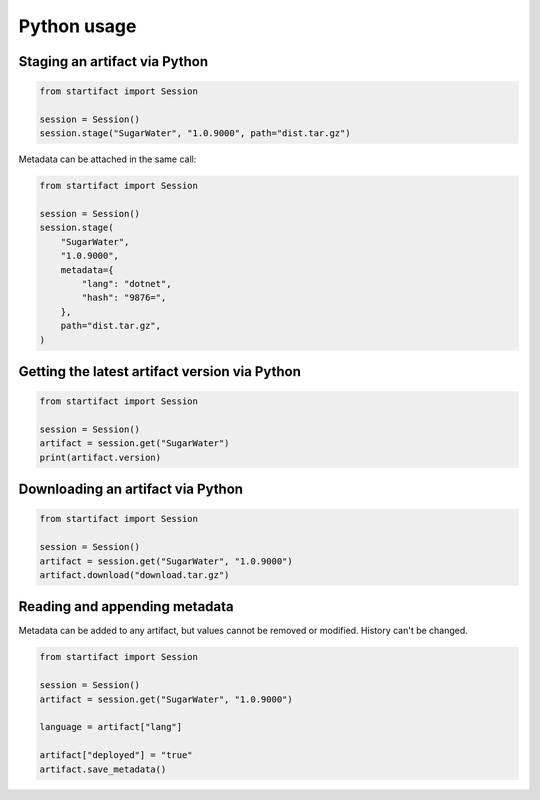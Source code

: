 Python usage
============

Staging an artifact via Python
------------------------------

.. code-block:: python

    from startifact import Session

    session = Session()
    session.stage("SugarWater", "1.0.9000", path="dist.tar.gz")

Metadata can be attached in the same call:

.. code-block:: python

    from startifact import Session

    session = Session()
    session.stage(
        "SugarWater",
        "1.0.9000",
        metadata={
            "lang": "dotnet",
            "hash": "9876=",
        },
        path="dist.tar.gz",
    )

Getting the latest artifact version via Python
----------------------------------------------

.. code-block:: python

    from startifact import Session

    session = Session()
    artifact = session.get("SugarWater")
    print(artifact.version)

Downloading an artifact via Python
----------------------------------

.. code-block:: python

    from startifact import Session

    session = Session()
    artifact = session.get("SugarWater", "1.0.9000")
    artifact.download("download.tar.gz")

Reading and appending metadata
------------------------------

Metadata can be added to any artifact, but values cannot be removed or modified. History can't be changed.

.. code-block:: python

   from startifact import Session

   session = Session()
   artifact = session.get("SugarWater", "1.0.9000")

   language = artifact["lang"]

   artifact["deployed"] = "true"
   artifact.save_metadata()
